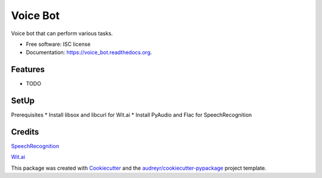 ===============================
Voice Bot
===============================

.. image:: https://readthedocs.org/projects/voice_bot/badge/?version=latest
        :target: https://readthedocs.org/projects/voice_bot/?badge=latest
        :alt: Documentation Status


Voice bot that can perform various tasks. 

* Free software: ISC license
* Documentation: https://voice_bot.readthedocs.org.

Features
--------

* TODO

SetUp
--------

Prerequisites
* Install libsox and libcurl for Wit.ai
* Install PyAudio and Flac for SpeechRecognition


Credits
---------

`SpeechRecognition <https://pypi.python.org/pypi/SpeechRecognition/>`_

`Wit.ai <https://wit.ai/docs>`_

This package was created with Cookiecutter_ and the `audreyr/cookiecutter-pypackage`_ project template.

.. _Cookiecutter: https://github.com/audreyr/cookiecutter
.. _`audreyr/cookiecutter-pypackage`: https://github.com/audreyr/cookiecutter-pypackage
